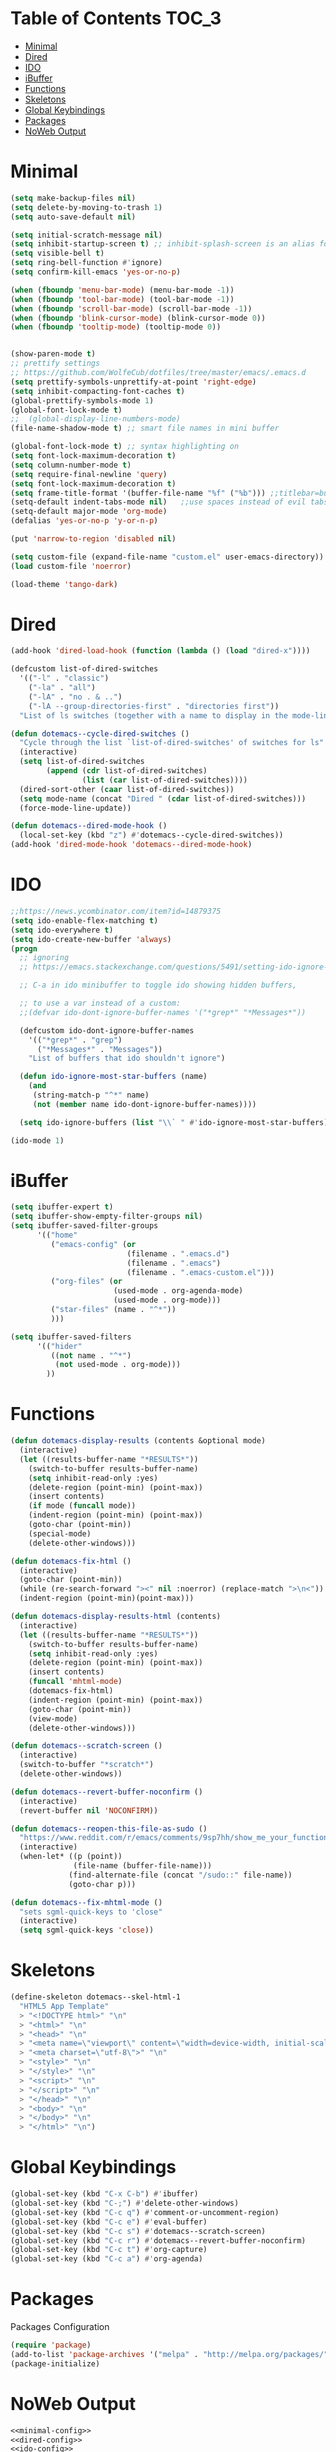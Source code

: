 
* Table of Contents                                                   :TOC_3:
- [[#minimal][Minimal]]
- [[#dired][Dired]]
- [[#ido][IDO]]
- [[#ibuffer][iBuffer]]
- [[#functions][Functions]]
- [[#skeletons][Skeletons]]
- [[#global-keybindings][Global Keybindings]]
- [[#packages][Packages]]
- [[#noweb-output][NoWeb Output]]

* Minimal
  #+NAME: minimal-config
  #+BEGIN_SRC emacs-lisp
    (setq make-backup-files nil)
    (setq delete-by-moving-to-trash 1)
    (setq auto-save-default nil)

    (setq initial-scratch-message nil)
    (setq inhibit-startup-screen t) ;; inhibit-splash-screen is an alias for inhibit-startup-screen
    (setq visible-bell t)
    (setq ring-bell-function #'ignore)
    (setq confirm-kill-emacs 'yes-or-no-p)

    (when (fboundp 'menu-bar-mode) (menu-bar-mode -1))
    (when (fboundp 'tool-bar-mode) (tool-bar-mode -1))
    (when (fboundp 'scroll-bar-mode) (scroll-bar-mode -1))
    (when (fboundp 'blink-cursor-mode) (blink-cursor-mode 0))
    (when (fboundp 'tooltip-mode) (tooltip-mode 0))


    (show-paren-mode t)
    ;; prettify settings
    ;; https://github.com/WolfeCub/dotfiles/tree/master/emacs/.emacs.d
    (setq prettify-symbols-unprettify-at-point 'right-edge)
    (setq inhibit-compacting-font-caches t)
    (global-prettify-symbols-mode 1)
    (global-font-lock-mode t)
    ;;  (global-display-line-numbers-mode)
    (file-name-shadow-mode t) ;; smart file names in mini buffer

    (global-font-lock-mode t) ;; syntax highlighting on
    (setq font-lock-maximum-decoration t)
    (setq column-number-mode t)
    (setq require-final-newline 'query)
    (setq font-lock-maximum-decoration t)
    (setq frame-title-format '(buffer-file-name "%f" ("%b"))) ;;titlebar=buffer unless filename
    (setq-default indent-tabs-mode nil)   ;;use spaces instead of evil tabs
    (setq-default major-mode 'org-mode)
    (defalias 'yes-or-no-p 'y-or-n-p)

    (put 'narrow-to-region 'disabled nil)

    (setq custom-file (expand-file-name "custom.el" user-emacs-directory))
    (load custom-file 'noerror)

    (load-theme 'tango-dark)

  #+END_SRC
* Dired
  #+NAME: dired-config
  #+BEGIN_SRC emacs-lisp
    (add-hook 'dired-load-hook (function (lambda () (load "dired-x"))))

    (defcustom list-of-dired-switches
      '(("-l" . "classic")
        ("-la" . "all")
        ("-lA" . "no . & ..")
        ("-lA --group-directories-first" . "directories first"))
      "List of ls switches (together with a name to display in the mode-line) for dired to cycle among.")

    (defun dotemacs--cycle-dired-switches ()
      "Cycle through the list `list-of-dired-switches' of switches for ls"
      (interactive)
      (setq list-of-dired-switches
            (append (cdr list-of-dired-switches)
                    (list (car list-of-dired-switches))))
      (dired-sort-other (caar list-of-dired-switches))
      (setq mode-name (concat "Dired " (cdar list-of-dired-switches)))
      (force-mode-line-update))

    (defun dotemacs--dired-mode-hook ()
      (local-set-key (kbd "z") #'dotemacs--cycle-dired-switches))
    (add-hook 'dired-mode-hook 'dotemacs--dired-mode-hook)

  #+END_SRC
* IDO
  #+NAME: ido-config
  #+BEGIN_SRC emacs-lisp
    ;;https://news.ycombinator.com/item?id=14879375
    (setq ido-enable-flex-matching t)
    (setq ido-everywhere t)
    (setq ido-create-new-buffer 'always)
    (progn
      ;; ignoring
      ;; https://emacs.stackexchange.com/questions/5491/setting-ido-ignore-buffers-doesnt-cause-buffers-to-be-ignored-wheres-the-er

      ;; C-a in ido minibuffer to toggle ido showing hidden buffers, 

      ;; to use a var instead of a custom:
      ;;(defvar ido-dont-ignore-buffer-names '("*grep*" "*Messages*"))

      (defcustom ido-dont-ignore-buffer-names
        '(("*grep*" . "grep")
          ("*Messages*" . "Messages"))
        "List of buffers that ido shouldn't ignore")

      (defun ido-ignore-most-star-buffers (name)
        (and
         (string-match-p "^*" name)
         (not (member name ido-dont-ignore-buffer-names))))

      (setq ido-ignore-buffers (list "\\` " #'ido-ignore-most-star-buffers)))

    (ido-mode 1)

  #+END_SRC
* iBuffer
  #+NAME: ibuffer-config
  #+BEGIN_SRC emacs-lisp
    (setq ibuffer-expert t)
    (setq ibuffer-show-empty-filter-groups nil)
    (setq ibuffer-saved-filter-groups
          '(("home"
             ("emacs-config" (or
                              (filename . ".emacs.d")
                              (filename . ".emacs")
                              (filename . ".emacs-custom.el")))
             ("org-files" (or
                           (used-mode . org-agenda-mode)
                           (used-mode . org-mode)))
             ("star-files" (name . "^*"))
             )))

    (setq ibuffer-saved-filters
          '(("hider"
             ((not name . "^*")
              (not used-mode . org-mode)))
            ))

  #+END_SRC
* Functions
  #+NAME: functions-definitions
  #+BEGIN_SRC emacs-lisp
    (defun dotemacs-display-results (contents &optional mode)
      (interactive)
      (let ((results-buffer-name "*RESULTS*"))
        (switch-to-buffer results-buffer-name)
        (setq inhibit-read-only :yes)
        (delete-region (point-min) (point-max))
        (insert contents)
        (if mode (funcall mode))
        (indent-region (point-min) (point-max))
        (goto-char (point-min))
        (special-mode)
        (delete-other-windows)))

    (defun dotemacs-fix-html ()
      (interactive)
      (goto-char (point-min))
      (while (re-search-forward "><" nil :noerror) (replace-match ">\n<"))
      (indent-region (point-min)(point-max)))

    (defun dotemacs-display-results-html (contents)
      (interactive)
      (let ((results-buffer-name "*RESULTS*"))
        (switch-to-buffer results-buffer-name)
        (setq inhibit-read-only :yes)
        (delete-region (point-min) (point-max))
        (insert contents)
        (funcall 'mhtml-mode)
        (dotemacs-fix-html)
        (indent-region (point-min) (point-max))
        (goto-char (point-min))
        (view-mode)
        (delete-other-windows)))

    (defun dotemacs--scratch-screen ()
      (interactive)
      (switch-to-buffer "*scratch*")
      (delete-other-windows))

    (defun dotemacs--revert-buffer-noconfirm ()
      (interactive)
      (revert-buffer nil 'NOCONFIRM))

    (defun dotemacs--reopen-this-file-as-sudo ()
      "https://www.reddit.com/r/emacs/comments/9sp7hh/show_me_your_functions/e8rbndm"
      (interactive)
      (when-let* ((p (point))
                  (file-name (buffer-file-name)))
                 (find-alternate-file (concat "/sudo::" file-name))
                 (goto-char p)))

    (defun dotemacs--fix-mhtml-mode ()
      "sets sgml-quick-keys to 'close"
      (interactive)
      (setq sgml-quick-keys 'close))

  #+END_SRC
* Skeletons
  #+NAME: skeletons-definitions
  #+BEGIN_SRC emacs-lisp
    (define-skeleton dotemacs--skel-html-1
      "HTML5 App Template"
      > "<!DOCTYPE html>" "\n"
      > "<html>" "\n"
      > "<head>" "\n"
      > "<meta name=\"viewport\" content=\"width=device-width, initial-scale=1\">" "\n"
      > "<meta charset=\"utf-8\">" "\n"
      > "<style>" "\n"
      > "</style>" "\n"
      > "<script>" "\n"
      > "</script>" "\n"
      > "</head>" "\n"
      > "<body>" "\n"
      > "</body>" "\n"
      > "</html>" "\n")

  #+END_SRC
* Global Keybindings
  #+NAME: global-keybindings
  #+BEGIN_SRC emacs-lisp
    (global-set-key (kbd "C-x C-b") #'ibuffer)
    (global-set-key (kbd "C-;") #'delete-other-windows)
    (global-set-key (kbd "C-c q") #'comment-or-uncomment-region)
    (global-set-key (kbd "C-c e") #'eval-buffer)
    (global-set-key (kbd "C-c s") #'dotemacs--scratch-screen)
    (global-set-key (kbd "C-c r") #'dotemacs--revert-buffer-noconfirm)
    (global-set-key (kbd "C-c t") #'org-capture)
    (global-set-key (kbd "C-c a") #'org-agenda)

  #+END_SRC
* Packages
  Packages Configuration
  #+NAME: packages-config
  #+BEGIN_SRC emacs-lisp :comments org
    (require 'package)
    (add-to-list 'package-archives '("melpa" . "http://melpa.org/packages/"))
    (package-initialize)

  #+END_SRC
* NoWeb Output
  #+BEGIN_SRC emacs-lisp :tangle ~/.emacs :comments org :noweb yes
    <<minimal-config>>
    <<dired-config>>
    <<ido-config>>
    <<ibuffer-config>>
    <<functions-definitions>>
    <<skeletons-definitions>>
    <<global-keybindings>>
    <<packages-config>>
  #+END_SRC
